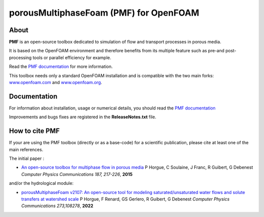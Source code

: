porousMultiphaseFoam (PMF) for OpenFOAM
=======================================

About
-----

**PMF** is an open-source toolbox dedicated to simulation of flow and transport processes in porous media.

It is based on the OpenFOAM environment and therefore benefits from its multiple feature such as pre-and post-processing tools or parallel efficiency for example.

Read the `PMF documentation <https://porousmultiphasefoam.readthedocs.io/en/dev/>`_ for more information.

This toolbox needs only a standard OpenFOAM installation and is compatible with the two main forks: `www.openfoam.com <https://www.openfoam.com>`_ and `www.openfoam.org <https://www.openfoam.org>`_.


Documentation
-------------

For information about installation, usage or numerical details, you should read the `PMF documentation <https://porousmultiphasefoam.readthedocs.io/en/dev>`_

Improvements and bugs fixes are registered in the **ReleaseNotes.txt** file.

How to cite PMF
---------------

If your are using the PMF toolbox (directly or as a base-code) for a scientific publication, please cite at least one of the main references.

The initial paper :

- `An open-source toolbox for multiphase flow in porous media <https://www.sciencedirect.com/science/article/pii/S0010465514003403>`_
  P Horgue, C Soulaine, J Franc, R Guibert, G Debenest
  *Computer Physics Communications 187, 217-226*, **2015**

and/or the hydrological module:

- `porousMultiphaseFoam v2107: An open-source tool for modeling saturated/unsaturated water flows and solute transfers at watershed scale <https://www.sciencedirect.com/science/article/pii/S0010465521003908>`_
  P Horgue, F Renard, GS Gerlero, R Guibert, G Debenest
  *Computer Physics Communications 273,108278*, **2022**
